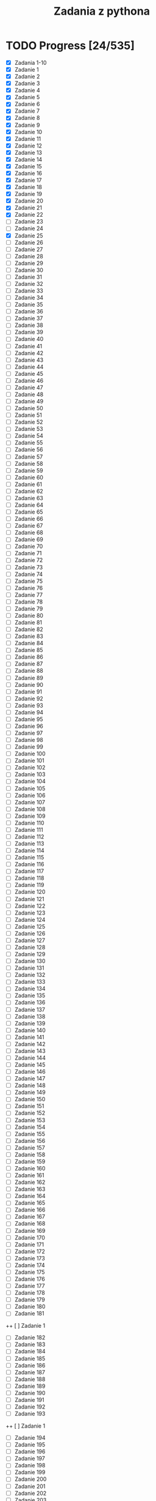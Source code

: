 #+TITLE: Zadania z pythona

* TODO Progress [24/535]
+ [X] Zadania 1-10
+ [X] Zadanie 1
+ [X] Zadanie 2
+ [X] Zadanie 3
+ [X] Zadanie 4
+ [X] Zadanie 5
+ [X] Zadanie 6
+ [X] Zadanie 7
+ [X] Zadanie 8
+ [X] Zadanie 9
+ [X] Zadanie 10
+ [X] Zadanie 11
+ [X] Zadanie 12
+ [X] Zadanie 13
+ [X] Zadanie 14
+ [X] Zadanie 15
+ [X] Zadanie 16
+ [X] Zadanie 17
+ [X] Zadanie 18
+ [X] Zadanie 19
+ [X] Zadanie 20
+ [X] Zadanie 21
+ [X] Zadanie 22
+ [-] Zadanie 23
+ [ ] Zadanie 24
+ [X] Zadanie 25
+ [-] Zadanie 26
+ [ ] Zadanie 27
+ [ ] Zadanie 28
+ [ ] Zadanie 29
+ [ ] Zadanie 30
+ [ ] Zadanie 31
+ [ ] Zadanie 32
+ [ ] Zadanie 33
+ [ ] Zadanie 34
+ [ ] Zadanie 35
+ [ ] Zadanie 36
+ [ ] Zadanie 37
+ [ ] Zadanie 38
+ [ ] Zadanie 39
+ [ ] Zadanie 40
+ [ ] Zadanie 41
+ [ ] Zadanie 42
+ [ ] Zadanie 43
+ [ ] Zadanie 44
+ [ ] Zadanie 45
+ [ ] Zadanie 46
+ [ ] Zadanie 47
+ [ ] Zadanie 48
+ [ ] Zadanie 49
+ [ ] Zadanie 50
+ [ ] Zadanie 51
+ [ ] Zadanie 52
+ [ ] Zadanie 53
+ [ ] Zadanie 54
+ [ ] Zadanie 55
+ [ ] Zadanie 56
+ [ ] Zadanie 57
+ [ ] Zadanie 58
+ [ ] Zadanie 59
+ [ ] Zadanie 60
+ [ ] Zadanie 61
+ [ ] Zadanie 62
+ [ ] Zadanie 63
+ [ ] Zadanie 64
+ [ ] Zadanie 65
+ [ ] Zadanie 66
+ [ ] Zadanie 67
+ [ ] Zadanie 68
+ [ ] Zadanie 69
+ [ ] Zadanie 70
+ [ ] Zadanie 71
+ [ ] Zadanie 72
+ [ ] Zadanie 73
+ [ ] Zadanie 74
+ [ ] Zadanie 75
+ [ ] Zadanie 76
+ [ ] Zadanie 77
+ [ ] Zadanie 78
+ [ ] Zadanie 79
+ [ ] Zadanie 80
+ [ ] Zadanie 81
+ [ ] Zadanie 82
+ [ ] Zadanie 83
+ [ ] Zadanie 84
+ [ ] Zadanie 85
+ [ ] Zadanie 86
+ [ ] Zadanie 87
+ [ ] Zadanie 88
+ [ ] Zadanie 89
+ [ ] Zadanie 90
+ [ ] Zadanie 91
+ [ ] Zadanie 92
+ [ ] Zadanie 93
+ [ ] Zadanie 94
+ [ ] Zadanie 95
+ [ ] Zadanie 96
+ [ ] Zadanie 97
+ [ ] Zadanie 98
+ [ ] Zadanie 99
+ [ ] Zadanie 100
+ [ ] Zadanie 101
+ [ ] Zadanie 102
+ [ ] Zadanie 103
+ [ ] Zadanie 104
+ [ ] Zadanie 105
+ [ ] Zadanie 106
+ [ ] Zadanie 107
+ [ ] Zadanie 108
+ [ ] Zadanie 109
+ [ ] Zadanie 110
+ [ ] Zadanie 111
+ [ ] Zadanie 112
+ [ ] Zadanie 113
+ [ ] Zadanie 114
+ [ ] Zadanie 115
+ [ ] Zadanie 116
+ [ ] Zadanie 117
+ [ ] Zadanie 118
+ [ ] Zadanie 119
+ [ ] Zadanie 120
+ [ ] Zadanie 121
+ [ ] Zadanie 122
+ [ ] Zadanie 123
+ [ ] Zadanie 124
+ [ ] Zadanie 125
+ [ ] Zadanie 126
+ [ ] Zadanie 127
+ [ ] Zadanie 128
+ [ ] Zadanie 129
+ [ ] Zadanie 130
+ [ ] Zadanie 131
+ [ ] Zadanie 132
+ [ ] Zadanie 133
+ [ ] Zadanie 134
+ [ ] Zadanie 135
+ [ ] Zadanie 136
+ [ ] Zadanie 137
+ [ ] Zadanie 138
+ [ ] Zadanie 139
+ [ ] Zadanie 140
+ [ ] Zadanie 141
+ [ ] Zadanie 142
+ [ ] Zadanie 143
+ [ ] Zadanie 144
+ [ ] Zadanie 145
+ [ ] Zadanie 146
+ [ ] Zadanie 147
+ [ ] Zadanie 148
+ [ ] Zadanie 149
+ [ ] Zadanie 150
+ [ ] Zadanie 151
+ [ ] Zadanie 152
+ [ ] Zadanie 153
+ [ ] Zadanie 154
+ [ ] Zadanie 155
+ [ ] Zadanie 156
+ [ ] Zadanie 157
+ [ ] Zadanie 158
+ [ ] Zadanie 159
+ [ ] Zadanie 160
+ [ ] Zadanie 161
+ [ ] Zadanie 162
+ [ ] Zadanie 163
+ [ ] Zadanie 164
+ [ ] Zadanie 165
+ [ ] Zadanie 166
+ [ ] Zadanie 167
+ [ ] Zadanie 168
+ [ ] Zadanie 169
+ [ ] Zadanie 170
+ [ ] Zadanie 171
+ [ ] Zadanie 172
+ [ ] Zadanie 173
+ [ ] Zadanie 174
+ [ ] Zadanie 175
+ [ ] Zadanie 176
+ [ ] Zadanie 177
+ [ ] Zadanie 178
+ [ ] Zadanie 179
+ [ ] Zadanie 180
+ [ ] Zadanie 181
++ [ ] Zadanie 1
+ [ ] Zadanie 182
+ [ ] Zadanie 183
+ [ ] Zadanie 184
+ [ ] Zadanie 185
+ [ ] Zadanie 186
+ [ ] Zadanie 187
+ [ ] Zadanie 188
+ [ ] Zadanie 189
+ [ ] Zadanie 190
+ [ ] Zadanie 191
+ [ ] Zadanie 192
+ [ ] Zadanie 193
++ [ ] Zadanie 1
+ [ ] Zadanie 194
+ [ ] Zadanie 195
+ [ ] Zadanie 196
+ [ ] Zadanie 197
+ [ ] Zadanie 198
+ [ ] Zadanie 199
+ [ ] Zadanie 200
+ [ ] Zadanie 201
+ [ ] Zadanie 202
+ [ ] Zadanie 203
+ [ ] Zadanie 204
+ [ ] Zadanie 205
++ [ ] Zadanie 1
+ [ ] Zadanie 206
+ [ ] Zadanie 207
+ [ ] Zadanie 208
+ [ ] Zadanie 209
+ [ ] Zadanie 210
+ [ ] Zadanie 211
+ [ ] Zadanie 212
+ [ ] Zadanie 213
+ [ ] Zadanie 214
+ [ ] Zadanie 215
+ [ ] Zadanie 216
+ [ ] Zadanie 217
++ [ ] Zadanie 1
+ [ ] Zadanie 218
+ [ ] Zadanie 219
+ [ ] Zadanie 220
+ [ ] Zadanie 221
+ [ ] Zadanie 222
+ [ ] Zadanie 223
+ [ ] Zadanie 224
+ [ ] Zadanie 225
+ [ ] Zadanie 226
+ [ ] Zadanie 227
+ [ ] Zadanie 228
+ [ ] Zadanie 229
++ [ ] Zadanie 1
+ [ ] Zadanie 230
+ [ ] Zadanie 231
+ [ ] Zadanie 232
+ [ ] Zadanie 233
+ [ ] Zadanie 234
+ [ ] Zadanie 235
+ [ ] Zadanie 236
+ [ ] Zadanie 237
+ [ ] Zadanie 238
+ [ ] Zadanie 239
+ [ ] Zadanie 240
+ [ ] Zadanie 241
++ [ ] Zadanie 1
+ [ ] Zadanie 242
+ [ ] Zadanie 243
+ [ ] Zadanie 244
+ [ ] Zadanie 245
+ [ ] Zadanie 246
+ [ ] Zadanie 247
+ [ ] Zadanie 248
+ [ ] Zadanie 249
+ [ ] Zadanie 250
+ [ ] Zadanie 251
+ [ ] Zadanie 252
+ [ ] Zadanie 253
++ [ ] Zadanie 1
+ [ ] Zadanie 254
+ [ ] Zadanie 255
+ [ ] Zadanie 256
+ [ ] Zadanie 257
+ [ ] Zadanie 258
+ [ ] Zadanie 259
+ [ ] Zadanie 260
+ [ ] Zadanie 261
+ [ ] Zadanie 262
+ [ ] Zadanie 263
+ [ ] Zadanie 264
+ [ ] Zadanie 265
++ [ ] Zadanie 1
+ [ ] Zadanie 266
+ [ ] Zadanie 267
+ [ ] Zadanie 268
+ [ ] Zadanie 269
+ [ ] Zadanie 270
+ [ ] Zadanie 271
+ [ ] Zadanie 272
+ [ ] Zadanie 273
+ [ ] Zadanie 274
+ [ ] Zadanie 275
+ [ ] Zadanie 276
+ [ ] Zadanie 277
++ [ ] Zadanie 1
+ [ ] Zadanie 278
+ [ ] Zadanie 279
+ [ ] Zadanie 280
+ [ ] Zadanie 281
+ [ ] Zadanie 282
+ [ ] Zadanie 283
+ [ ] Zadanie 284
+ [ ] Zadanie 285
+ [ ] Zadanie 286
+ [ ] Zadanie 287
+ [ ] Zadanie 288
+ [ ] Zadanie 289
++ [ ] Zadanie 1
+ [ ] Zadanie 290
+ [ ] Zadanie 291
+ [ ] Zadanie 292
+ [ ] Zadanie 293
+ [ ] Zadanie 294
+ [ ] Zadanie 295
+ [ ] Zadanie 296
+ [ ] Zadanie 297
+ [ ] Zadanie 298
+ [ ] Zadanie 299
+ [ ] Zadanie 300
+ [ ] Zadanie 301
++ [ ] Zadanie 1
+ [ ] Zadanie 302
+ [ ] Zadanie 303
+ [ ] Zadanie 304
+ [ ] Zadanie 305
+ [ ] Zadanie 306
+ [ ] Zadanie 307
+ [ ] Zadanie 308
+ [ ] Zadanie 309
+ [ ] Zadanie 310
+ [ ] Zadanie 311
+ [ ] Zadanie 312
+ [ ] Zadanie 313
++ [ ] Zadanie 1
+ [ ] Zadanie 314
+ [ ] Zadanie 315
+ [ ] Zadanie 316
+ [ ] Zadanie 317
+ [ ] Zadanie 318
+ [ ] Zadanie 319
+ [ ] Zadanie 320
+ [ ] Zadanie 321
+ [ ] Zadanie 322
+ [ ] Zadanie 323
+ [ ] Zadanie 324
+ [ ] Zadanie 325
++ [ ] Zadanie 1
+ [ ] Zadanie 326
+ [ ] Zadanie 327
+ [ ] Zadanie 328
+ [ ] Zadanie 329
+ [ ] Zadanie 330
+ [ ] Zadanie 331
+ [ ] Zadanie 332
+ [ ] Zadanie 333
+ [ ] Zadanie 334
+ [ ] Zadanie 335
+ [ ] Zadanie 336
+ [ ] Zadanie 337
++ [ ] Zadanie 1
+ [ ] Zadanie 338
+ [ ] Zadanie 339
+ [ ] Zadanie 340
+ [ ] Zadanie 341
+ [ ] Zadanie 342
+ [ ] Zadanie 343
+ [ ] Zadanie 344
+ [ ] Zadanie 345
+ [ ] Zadanie 346
+ [ ] Zadanie 347
+ [ ] Zadanie 348
+ [ ] Zadanie 349
++ [ ] Zadanie 1
+ [ ] Zadanie 350
+ [ ] Zadanie 351
+ [ ] Zadanie 352
+ [ ] Zadanie 353
+ [ ] Zadanie 354
+ [ ] Zadanie 355
+ [ ] Zadanie 356
+ [ ] Zadanie 357
+ [ ] Zadanie 358
+ [ ] Zadanie 359
+ [ ] Zadanie 360
+ [ ] Zadanie 361
++ [ ] Zadanie 1
+ [ ] Zadanie 362
+ [ ] Zadanie 363
+ [ ] Zadanie 364
+ [ ] Zadanie 365
+ [ ] Zadanie 366
+ [ ] Zadanie 367
+ [ ] Zadanie 368
+ [ ] Zadanie 369
+ [ ] Zadanie 370
+ [ ] Zadanie 371
+ [ ] Zadanie 372
+ [ ] Zadanie 373
+ [ ] Zadanie 374
+ [ ] Zadanie 375
+ [ ] Zadanie 376
+ [ ] Zadanie 377
+ [ ] Zadanie 378
+ [ ] Zadanie 379
+ [ ] Zadanie 380
+ [ ] Zadanie 381
+ [ ] Zadanie 382
+ [ ] Zadanie 383
+ [ ] Zadanie 384
+ [ ] Zadanie 385
+ [ ] Zadanie 386
++ [ ] Zadanie 1
+ [ ] Zadanie 387
+ [ ] Zadanie 388
+ [ ] Zadanie 389
+ [ ] Zadanie 390
+ [ ] Zadanie 391
+ [ ] Zadanie 392
+ [ ] Zadanie 393
+ [ ] Zadanie 394
+ [ ] Zadanie 395
+ [ ] Zadanie 396
+ [ ] Zadanie 397
+ [ ] Zadanie 398
++ [ ] Zadanie 1
+ [ ] Zadanie 399
+ [ ] Zadanie 400
+ [ ] Zadanie 401
+ [ ] Zadanie 402
+ [ ] Zadanie 403
+ [ ] Zadanie 404
+ [ ] Zadanie 405
+ [ ] Zadanie 406
+ [ ] Zadanie 407
+ [ ] Zadanie 408
+ [ ] Zadanie 409
+ [ ] Zadanie 410
++ [ ] Zadanie 1
+ [ ] Zadanie 411
+ [ ] Zadanie 412
+ [ ] Zadanie 413
+ [ ] Zadanie 414
+ [ ] Zadanie 415
+ [ ] Zadanie 416
+ [ ] Zadanie 417
+ [ ] Zadanie 418
+ [ ] Zadanie 419
+ [ ] Zadanie 420
+ [ ] Zadanie 421
+ [ ] Zadanie 422
++ [ ] Zadanie 1
+ [ ] Zadanie 423
+ [ ] Zadanie 424
+ [ ] Zadanie 425
+ [ ] Zadanie 426
+ [ ] Zadanie 427
+ [ ] Zadanie 428
+ [ ] Zadanie 429
+ [ ] Zadanie 430
+ [ ] Zadanie 431
+ [ ] Zadanie 432
+ [ ] Zadanie 433
+ [ ] Zadanie 434
++ [ ] Zadanie 1
+ [ ] Zadanie 435
+ [ ] Zadanie 436
+ [ ] Zadanie 437
+ [ ] Zadanie 438
+ [ ] Zadanie 439
+ [ ] Zadanie 440
+ [ ] Zadanie 441
+ [ ] Zadanie 442
+ [ ] Zadanie 443
+ [ ] Zadanie 444
+ [ ] Zadanie 445
+ [ ] Zadanie 446
++ [ ] Zadanie 1
+ [ ] Zadanie 447
+ [ ] Zadanie 448
+ [ ] Zadanie 449
+ [ ] Zadanie 450
+ [ ] Zadanie 451
+ [ ] Zadanie 452
+ [ ] Zadanie 453
+ [ ] Zadanie 454
+ [ ] Zadanie 455
+ [ ] Zadanie 456
+ [ ] Zadanie 457
+ [ ] Zadanie 458
++ [ ] Zadanie 1
+ [ ] Zadanie 459
+ [ ] Zadanie 460
+ [ ] Zadanie 461
+ [ ] Zadanie 462
+ [ ] Zadanie 463
+ [ ] Zadanie 464
+ [ ] Zadanie 465
+ [ ] Zadanie 466
+ [ ] Zadanie 467
+ [ ] Zadanie 468
+ [ ] Zadanie 469
+ [ ] Zadanie 470
++ [ ] Zadanie 1
+ [ ] Zadanie 471
+ [ ] Zadanie 472
+ [ ] Zadanie 473
+ [ ] Zadanie 474
+ [ ] Zadanie 475
+ [ ] Zadanie 476
+ [ ] Zadanie 477
+ [ ] Zadanie 478
+ [ ] Zadanie 479
+ [ ] Zadanie 480
+ [ ] Zadanie 481
+ [ ] Zadanie 482
++ [ ] Zadanie 1
+ [ ] Zadanie 483
+ [ ] Zadanie 484
+ [ ] Zadanie 485
+ [ ] Zadanie 486
+ [ ] Zadanie 487
+ [ ] Zadanie 488
+ [ ] Zadanie 489
+ [ ] Zadanie 490
+ [ ] Zadanie 491
+ [ ] Zadanie 492
+ [ ] Zadanie 493
+ [ ] Zadanie 494
++ [ ] Zadanie 1
+ [ ] Zadanie 495
+ [ ] Zadanie 496
+ [ ] Zadanie 497
+ [ ] Zadanie 498
+ [ ] Zadanie 499
+ [ ] Zadanie 500
+ [ ] Zadanie 501
+ [ ] Zadanie 502
+ [ ] Zadanie 503
+ [ ] Zadanie 504
+ [ ] Zadanie 505
+ [ ] Zadanie 506
+ [ ] Zadanie 507
+ [ ] Zadanie 508
+ [ ] Zadanie 509
+ [ ] Zadanie 510
+ [ ] Zadanie 511
+ [ ] Zadanie 512
+ [ ] Zadanie 513
+ [ ] Zadanie 514
+ [ ] Zadanie 515
+ [ ] Zadanie 516
+ [ ] Zadanie 517
+ [ ] Zadanie 518
+ [ ] Zadanie 519
+ [ ] Zadanie 519
+ [ ] Zadanie 520
+ [ ] Zadanie 521
+ [ ] Zadanie 522
+ [ ] Zadanie 523
+ [ ] Zadanie 524
+ [ ] Zadanie 525
+ [ ] Zadanie 526
+ [ ] Zadanie 527
+ [ ] Zadanie 528
+ [ ] Zadanie 529
+ [ ] Zadanie 530
+ [ ] Zadanie 531
+ [ ] Zadanie 532
